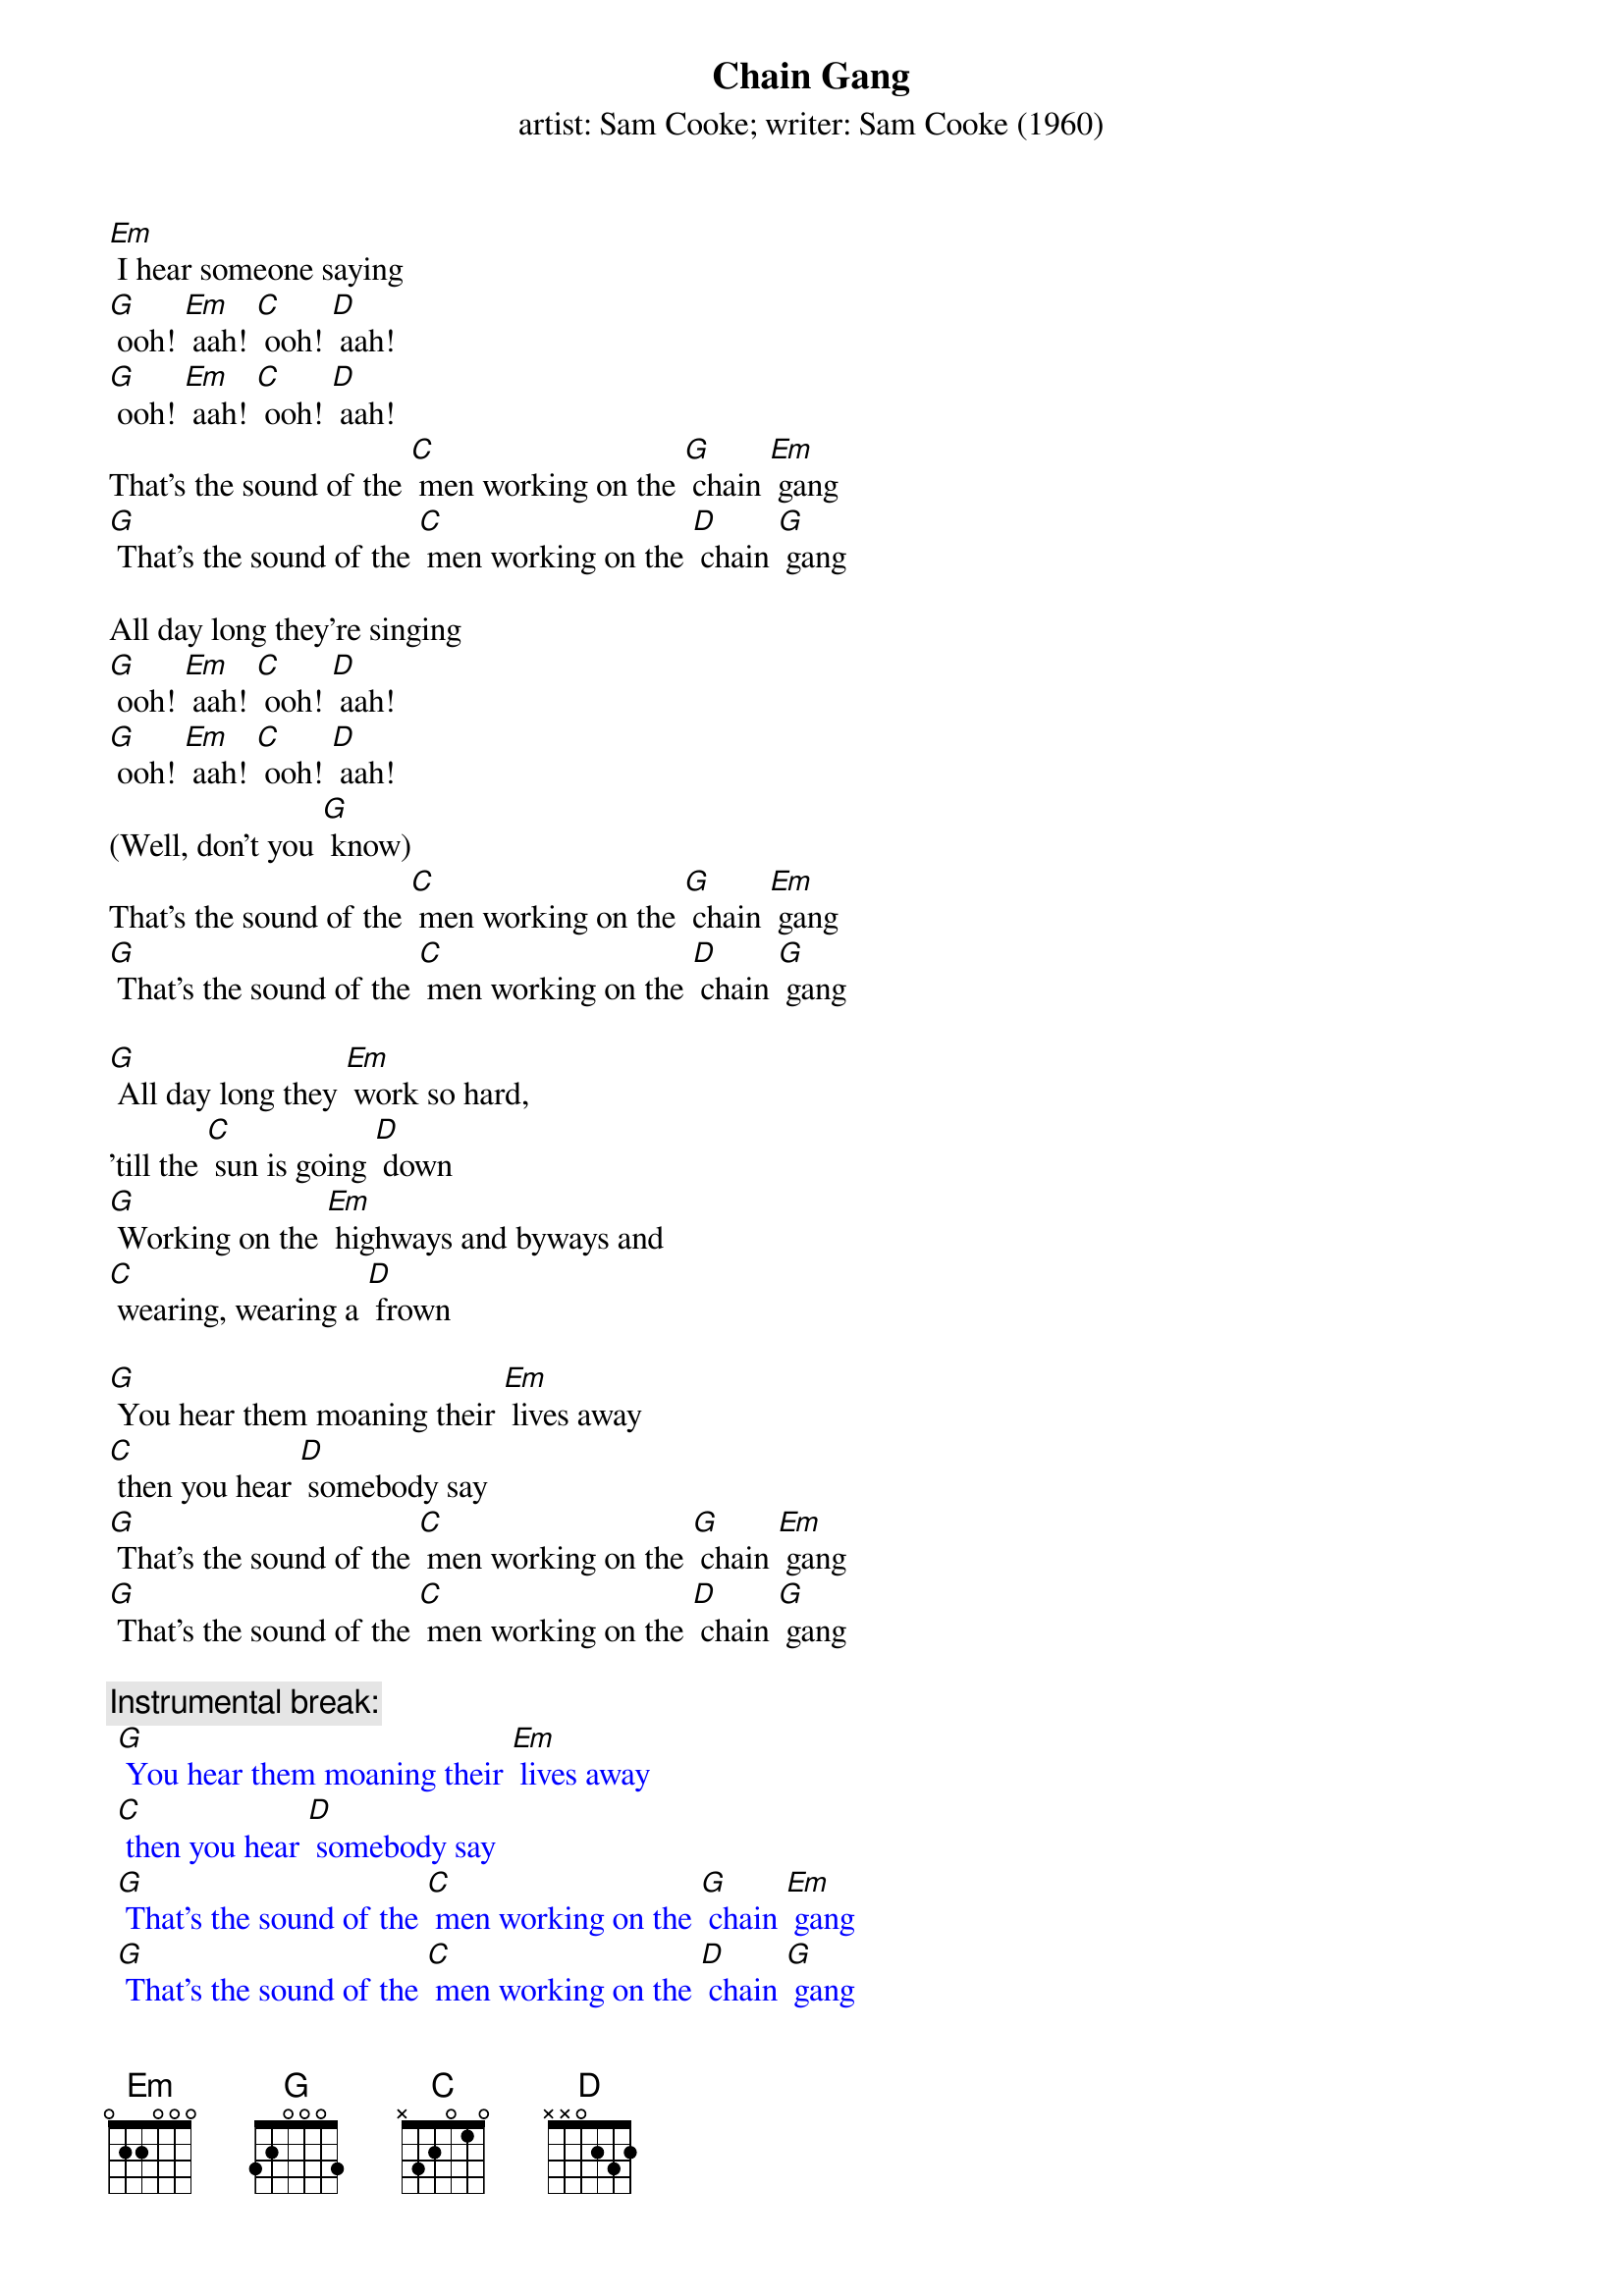 {t: Chain Gang}
{st: artist: Sam Cooke; writer: Sam Cooke (1960)}

[Em] I hear someone saying
[G] ooh! [Em] aah! [C] ooh! [D] aah!
[G] ooh! [Em] aah! [C] ooh! [D] aah!
That's the sound of the [C] men working on the [G] chain [Em] gang
[G] That's the sound of the [C] men working on the [D] chain [G] gang

All day long they're singing
[G] ooh! [Em] aah! [C] ooh! [D] aah!
[G] ooh! [Em] aah! [C] ooh! [D] aah!
(Well, don't you [G] know)
That's the sound of the [C] men working on the [G] chain [Em] gang
[G] That's the sound of the [C] men working on the [D] chain [G] gang

[G] All day long they [Em] work so hard,
'till the [C] sun is going [D] down
[G] Working on the [Em] highways and byways and
[C] wearing, wearing a [D] frown

[G] You hear them moaning their [Em] lives away
[C] then you hear [D] somebody say
[G] That's the sound of the [C] men working on the [G] chain [Em] gang
[G] That's the sound of the [C] men working on the [D] chain [G] gang

{c: Instrumental break: }
{textcolour: blue}
 [G] You hear them moaning their [Em] lives away
 [C] then you hear [D] somebody say
 [G] That's the sound of the [C] men working on the [G] chain [Em] gang
 [G] That's the sound of the [C] men working on the [D] chain [G] gang
{textcolour}

(NC) Can't you hear them saying
[G] Mmn__ [Em] I'm going home one of [C] these days
[D] I'm going home see my [G] woman whom I [Em] love so dear
But [C] meanwhile I got to [D] work right here

(Well, don't you [G] know)
That's the sound of the [C] men working on the [G] chain [Em] gang
[G] That's the sound of the [C] men working on the [D] chain [G] gang

All day long they're singing
[G] Hmn__my [Em] my, my, my, my, [C] my, my__my [D] work is so hard
Give me [G] water, I'm [Em] thirsty
My-[C]y-y__my [D] work is so hard
Wo-[G]o-oh__ my [Em] my, my, my, my, [C] my, my,_my [D] work is so hard
Give me [G] water, I'm [Em] thirsty
My-[C]y-y__my [D] work is so hard [G]

{c: Instrumental break:}
{textcolour: blue}
 [G] You hear them moaning their [Em] lives away
 [C] then you hear [D] somebody say
 [G] That's the sound of the [C] men working on the [G] chain [Em] gang
 [G] That's the sound of the [C] men working on the [D] chain [G] gang
{textcolour}
